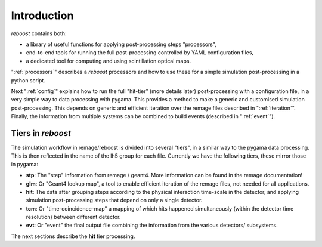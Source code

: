 Introduction
============

*reboost* contains both:

- a library of useful functions for applying post-processing steps "processors",
- end-to-end tools for running the full post-processing controlled by YAML configuration files,
- a dedicated tool for computing and using scintillation optical maps.

":ref:`processors`" describes a *reboost* processors and how to use these for a simple simulation post-processing in a python script.

Next ":ref:`config`" explains how to run the full "hit-tier" (more details later) post-processing with a configuration file, in a very simple way
to data processing with pygama. This provides a method to make a generic and customised simulation post-processing.
This depends on generic and efficient iteration over the remage files described in ":ref:`iteration`".
Finally, the information from multiple systems can be combined to build events (described in ":ref:`event`").

Tiers in *reboost*
------------------

The simulation workflow in remage/reboost is divided into several "tiers", in a similar way to the pygama data processing.
This is then reflected in the name of the lh5 group for each file.
Currently we have the following tiers, these mirror those in pygama:

- **stp**: The "step" information from remage / geant4. More information can be found in the remage documentation!
- **glm**: Or "Geant4 lookup map", a tool to enable efficient iteration of the remage files, not needed for all applications.
- **hit**: The data after grouping steps according to the physical interaction time-scale in the detector, and applying simulation post-processing steps that depend on only a single detector.
- **tcm**: Or "time-coincidence-map" a mapping of which hits happened simultaneously (within the detector time resolution) between different detector.
- **evt**: Or "event" the final output file combining the information from the various detectors/ subsystems.

The next sections describe the **hit** tier processing.
